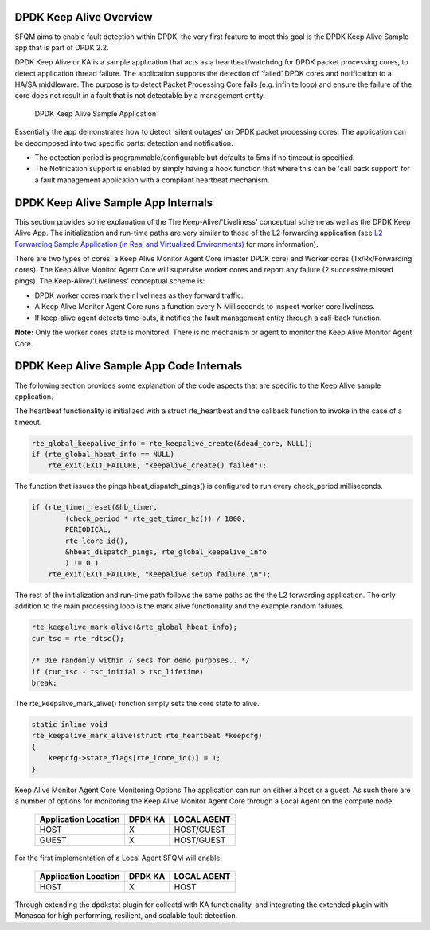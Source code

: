 DPDK Keep Alive Overview
=========================
SFQM aims to enable fault detection within DPDK, the very first feature to
meet this goal is the DPDK Keep Alive Sample app that is part of DPDK 2.2.

DPDK Keep Alive or KA is a sample application that acts as a heartbeat/watchdog
for DPDK packet processing cores, to detect application thread failure. The
application supports the detection of ‘failed’ DPDK cores and notification to a
HA/SA middleware. The purpose is to detect Packet Processing Core fails (e.g.
infinite loop) and ensure the failure of the core does not result in a fault
that is not detectable by a management entity.

.. Figure:: dpdk_ka.png

   DPDK Keep Alive Sample Application

Essentially the app demonstrates how to detect 'silent outages' on DPDK packet
processing cores. The application can be decomposed into two specific parts:
detection and notification.

* The detection period is programmable/configurable but defaults to 5ms if no
  timeout is specified.
* The Notification support is enabled by simply having a hook function that where this
  can be 'call back support' for a fault management application with a compliant
  heartbeat mechanism.

DPDK Keep Alive Sample App Internals
====================================
This section provides some explanation of the The Keep-Alive/'Liveliness'
conceptual scheme as well as the DPDK Keep Alive App. The initialization and
run-time paths are very similar to those of the L2 forwarding application (see
`L2 Forwarding Sample Application (in Real and Virtualized Environments)`_ for more
information).

There are two types of cores: a Keep Alive Monitor Agent Core (master DPDK core)
and Worker cores (Tx/Rx/Forwarding cores). The Keep Alive Monitor Agent Core
will supervise worker cores and report any failure (2 successive missed pings).
The Keep-Alive/'Liveliness' conceptual scheme is:

* DPDK worker cores mark their liveliness as they forward traffic.
* A Keep Alive Monitor Agent Core runs a function every N Milliseconds to
  inspect worker core liveliness.
* If keep-alive agent detects time-outs, it notifies the fault management
  entity through a call-back function.

**Note:**  Only the worker cores state is monitored. There is no mechanism or agent
to monitor the Keep Alive Monitor Agent Core.

DPDK Keep Alive Sample App Code Internals
=========================================
The following section provides some explanation of the code aspects that are
specific to the Keep Alive sample application.

The heartbeat functionality is initialized with a struct rte_heartbeat and the
callback function to invoke in the case of a timeout.

.. code:: c

    rte_global_keepalive_info = rte_keepalive_create(&dead_core, NULL);
    if (rte_global_hbeat_info == NULL)
        rte_exit(EXIT_FAILURE, "keepalive_create() failed");

The function that issues the pings hbeat_dispatch_pings() is configured to run
every check_period milliseconds.

.. code:: c

    if (rte_timer_reset(&hb_timer,
            (check_period * rte_get_timer_hz()) / 1000,
            PERIODICAL,
            rte_lcore_id(),
            &hbeat_dispatch_pings, rte_global_keepalive_info
            ) != 0 )
        rte_exit(EXIT_FAILURE, "Keepalive setup failure.\n");

The rest of the initialization and run-time path follows the same paths as the
the L2 forwarding application. The only addition to the main processing loop is
the mark alive functionality and the example random failures.

.. code:: c

    rte_keepalive_mark_alive(&rte_global_hbeat_info);
    cur_tsc = rte_rdtsc();

    /* Die randomly within 7 secs for demo purposes.. */
    if (cur_tsc - tsc_initial > tsc_lifetime)
    break;

The rte_keepalive_mark_alive() function simply sets the core state to alive.

.. code:: c

    static inline void
    rte_keepalive_mark_alive(struct rte_heartbeat *keepcfg)
    {
        keepcfg->state_flags[rte_lcore_id()] = 1;
    }

Keep Alive Monitor Agent Core Monitoring Options
The application can run on either a host or a guest. As such there are a number
of options for monitoring the Keep Alive Monitor Agent Core through a Local
Agent on the compute node:

         ======================  ==========  =============
          Application Location     DPDK KA     LOCAL AGENT
         ======================  ==========  =============
                  HOST               X        HOST/GUEST
                  GUEST              X        HOST/GUEST
         ======================  ==========  =============


For the first implementation of a Local Agent SFQM will enable:

         ======================  ==========  =============
          Application Location     DPDK KA     LOCAL AGENT
         ======================  ==========  =============
                  HOST               X           HOST
         ======================  ==========  =============

Through extending the dpdkstat plugin for collectd with KA functionality, and
integrating the extended plugin with Monasca for high performing, resilient,
and scalable fault detection.

.. _L2 Forwarding Sample Application (in Real and Virtualized Environments): http://dpdk.org/doc/guides/sample_app_ug/l2_forward_real_virtual.html
